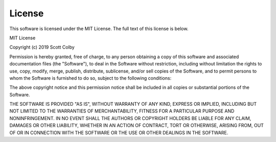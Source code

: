 .. only:: prerelease

    .. warning:: This is the documentation for a development version of easy_config.

        .. only:: readthedocs

            `Documentation for the Most Recent Stable Version <http://easy-config.readthedocs.io/en/stable/>`_

.. _license:

License
=======

This software is licensed under the MIT License. The full text of this license is below.

MIT License

Copyright (c) 2019 Scott Colby

Permission is hereby granted, free of charge, to any person obtaining a copy
of this software and associated documentation files (the "Software"), to deal
in the Software without restriction, including without limitation the rights
to use, copy, modify, merge, publish, distribute, sublicense, and/or sell
copies of the Software, and to permit persons to whom the Software is
furnished to do so, subject to the following conditions:

The above copyright notice and this permission notice shall be included in all
copies or substantial portions of the Software.

THE SOFTWARE IS PROVIDED "AS IS", WITHOUT WARRANTY OF ANY KIND, EXPRESS OR
IMPLIED, INCLUDING BUT NOT LIMITED TO THE WARRANTIES OF MERCHANTABILITY,
FITNESS FOR A PARTICULAR PURPOSE AND NONINFRINGEMENT. IN NO EVENT SHALL THE
AUTHORS OR COPYRIGHT HOLDERS BE LIABLE FOR ANY CLAIM, DAMAGES OR OTHER
LIABILITY, WHETHER IN AN ACTION OF CONTRACT, TORT OR OTHERWISE, ARISING FROM,
OUT OF OR IN CONNECTION WITH THE SOFTWARE OR THE USE OR OTHER DEALINGS IN THE
SOFTWARE.
